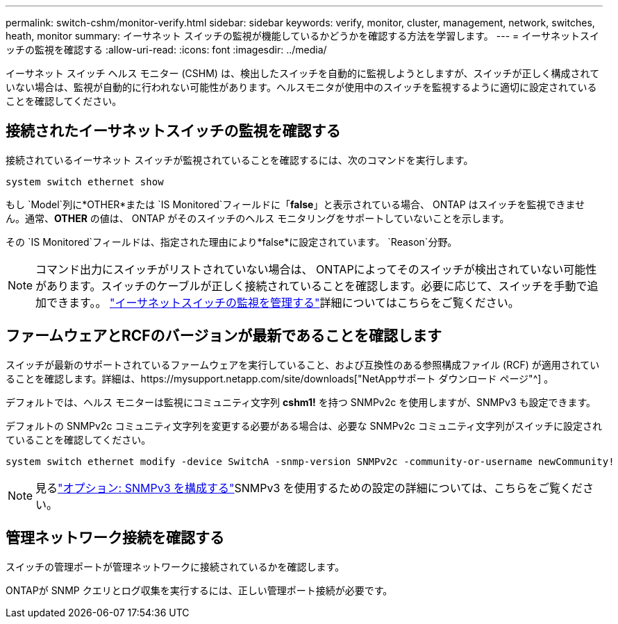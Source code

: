 ---
permalink: switch-cshm/monitor-verify.html 
sidebar: sidebar 
keywords: verify, monitor, cluster, management, network, switches, heath, monitor 
summary: イーサネット スイッチの監視が機能しているかどうかを確認する方法を学習します。 
---
= イーサネットスイッチの監視を確認する
:allow-uri-read: 
:icons: font
:imagesdir: ../media/


[role="lead"]
イーサネット スイッチ ヘルス モニター (CSHM) は、検出したスイッチを自動的に監視しようとしますが、スイッチが正しく構成されていない場合は、監視が自動的に行われない可能性があります。ヘルスモニタが使用中のスイッチを監視するように適切に設定されていることを確認してください。



== 接続されたイーサネットスイッチの監視を確認する

接続されているイーサネット スイッチが監視されていることを確認するには、次のコマンドを実行します。

[source, cli]
----
system switch ethernet show
----
もし `Model`列に*OTHER*または `IS Monitored`フィールドに「*false*」と表示されている場合、 ONTAP はスイッチを監視できません。通常、*OTHER* の値は、 ONTAP がそのスイッチのヘルス モニタリングをサポートしていないことを示します。

その `IS Monitored`フィールドは、指定された理由により*false*に設定されています。 `Reason`分野。

[NOTE]
====
コマンド出力にスイッチがリストされていない場合は、 ONTAPによってそのスイッチが検出されていない可能性があります。スイッチのケーブルが正しく接続されていることを確認します。必要に応じて、スイッチを手動で追加できます。。 link:monitor-manage.html["イーサネットスイッチの監視を管理する"]詳細についてはこちらをご覧ください。

====


== ファームウェアとRCFのバージョンが最新であることを確認します

スイッチが最新のサポートされているファームウェアを実行していること、および互換性のある参照構成ファイル (RCF) が適用されていることを確認します。詳細は、https://mysupport.netapp.com/site/downloads["NetAppサポート ダウンロード ページ"^] 。

デフォルトでは、ヘルス モニターは監視にコミュニティ文字列 *cshm1!* を持つ SNMPv2c を使用しますが、SNMPv3 も設定できます。

デフォルトの SNMPv2c コミュニティ文字列を変更する必要がある場合は、必要な SNMPv2c コミュニティ文字列がスイッチに設定されていることを確認してください。

[source, cli]
----
system switch ethernet modify -device SwitchA -snmp-version SNMPv2c -community-or-username newCommunity!
----

NOTE: 見るlink:config-snmpv3.html["オプション: SNMPv3 を構成する"]SNMPv3 を使用するための設定の詳細については、こちらをご覧ください。



== 管理ネットワーク接続を確認する

スイッチの管理ポートが管理ネットワークに接続されているかを確認します。

ONTAPが SNMP クエリとログ収集を実行するには、正しい管理ポート接続が必要です。
